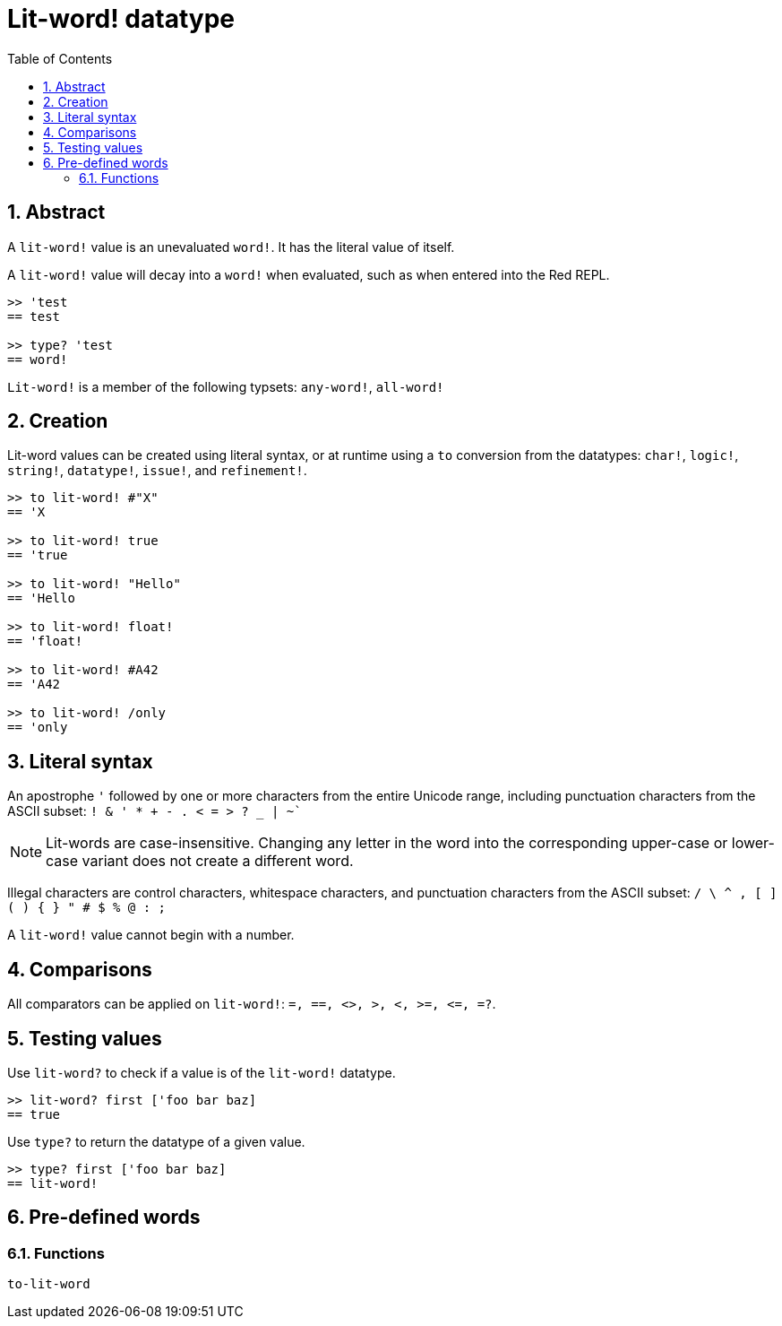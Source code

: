 = Lit-word! datatype
:toc:
:numbered:

== Abstract

A `lit-word!` value is an unevaluated `word!`. It has the literal value of itself.

A `lit-word!` value will decay into a `word!` when evaluated, such as when entered into the Red REPL.

```red
>> 'test
== test

>> type? 'test
== word!
```

`Lit-word!` is a member of the following typsets: `any-word!`, `all-word!`

== Creation

Lit-word values can be created using literal syntax, or at runtime using a `to` conversion from the datatypes: `char!`, `logic!`, `string!`, `datatype!`, `issue!`, and `refinement!`.

```red
>> to lit-word! #"X"
== 'X

>> to lit-word! true  
== 'true

>> to lit-word! "Hello"
== 'Hello

>> to lit-word! float!  
== 'float!

>> to lit-word! #A42
== 'A42

>> to lit-word! /only
== 'only
```

== Literal syntax

An apostrophe `'` followed by one or more characters from the entire Unicode range, including punctuation characters from the ASCII subset: `! & ' * + - . < = > ? _ | ~``

NOTE: Lit-words are case-insensitive. Changing any letter in the word into the corresponding upper-case or lower-case variant does not create a different word.

Illegal characters are control characters, whitespace characters, and punctuation characters from the ASCII subset: `/ \ ^ , [ ] ( ) { } " # $ % @ : ;`

A `lit-word!` value cannot begin with a number.

== Comparisons

All comparators can be applied on `lit-word!`: `=, ==, <>, >, <, >=, &lt;=, =?`. 


== Testing values

Use `lit-word?` to check if a value is of the `lit-word!` datatype.

```red
>> lit-word? first ['foo bar baz]
== true
```

Use `type?` to return the datatype of a given value.

```red
>> type? first ['foo bar baz]
== lit-word!
```

== Pre-defined words

=== Functions

`to-lit-word`
